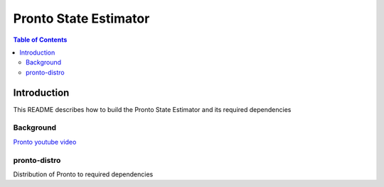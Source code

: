 ======================
Pronto State Estimator
======================

.. contents:: Table of Contents

Introduction
============

This README describes how to build the Pronto State Estimator
and its required dependencies


Background
----------

.. image:: http://img.youtube.com/vi/V_DxB76MkE4/0.jpg
   :target: https://www.youtube.com/watch?v=V_DxB76MkE4

`Pronto youtube video <https://www.youtube.com/watch?v=V_DxB76MkE4>`_


pronto-distro
-------------

Distribution of Pronto to required dependencies
